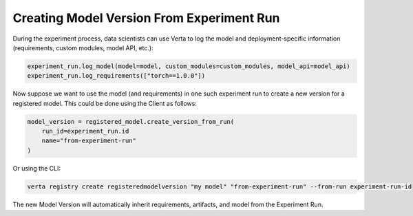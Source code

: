 Creating Model Version From Experiment Run
==========================================
During the experiment process, data scientists can use Verta to log the model and deployment-specific information (requirements, custom modules, model API, etc.):

.. code-block:: python

    experiment_run.log_model(model=model, custom_modules=custom_modules, model_api=model_api)
    experiment_run.log_requirements(["torch==1.0.0"])

Now suppose we want to use the model (and requirements) in one such experiment run to create a new version for a registered model. This could be done using the Client as follows:

.. code-block:: python

    model_version = registered_model.create_version_from_run(
        run_id=experiment_run.id
        name="from-experiment-run"
    )

Or using the CLI:

.. code-block:: sh

    verta registry create registeredmodelversion "my model" "from-experiment-run" --from-run experiment-run-id

The new Model Version will automatically inherit requirements, artifacts, and model from the Experiment Run.
